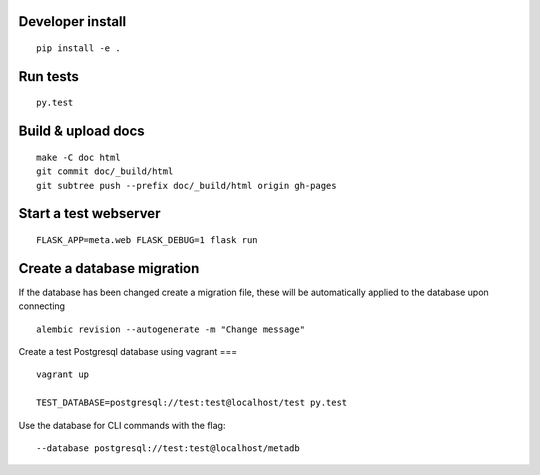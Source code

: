 Developer install
=================

::

    pip install -e .

Run tests
=========

::

    py.test

Build & upload docs
===================

::

    make -C doc html
    git commit doc/_build/html
    git subtree push --prefix doc/_build/html origin gh-pages

Start a test webserver
======================

::

    FLASK_APP=meta.web FLASK_DEBUG=1 flask run

Create a database migration
===========================

If the database has been changed create a migration file, these will be
automatically applied to the database upon connecting

::

    alembic revision --autogenerate -m "Change message"

Create a test Postgresql database using vagrant
===

::

    vagrant up

    TEST_DATABASE=postgresql://test:test@localhost/test py.test

Use the database for CLI commands with the flag::

    --database postgresql://test:test@localhost/metadb
